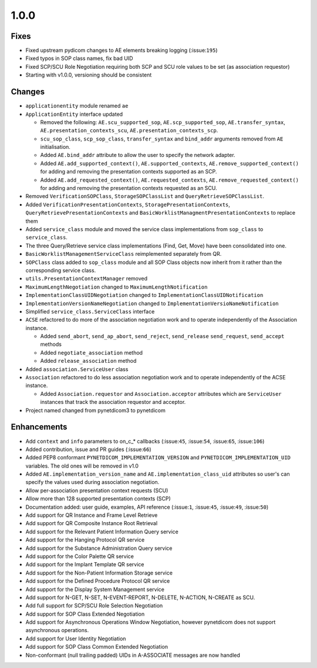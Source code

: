 1.0.0
=====

Fixes
.....

* Fixed upstream pydicom changes to AE elements breaking logging
  (:issue:``195``)
* Fixed typos in SOP class names, fix bad UID
* Fixed SCP/SCU Role Negotiation requiring both SCP and SCU role values to be
  set (as association requestor)
* Starting with v1.0.0, versioning should be consistent


Changes
.......

* ``applicationentity`` module renamed ``ae``
* ``ApplicationEntity`` interface updated

  - Removed the following: ``AE.scu_supported_sop``, ``AE.scp_supported_sop``,
    ``AE.transfer_syntax``, ``AE.presentation_contexts_scu``,
    ``AE.presentation_contexts_scp``.
  - ``scu_sop_class``, ``scp_sop_class``, ``transfer_syntax`` and ``bind_addr``
    arguments removed from ``AE`` initialisation.
  - Added ``AE.bind_addr`` attribute to allow the user to specify the network
    adapter.
  - Added ``AE.add_supported_context()``, ``AE.supported_contexts``,
    ``AE.remove_supported_context()`` for adding and removing the presentation
    contexts supported as an SCP.
  - Added ``AE.add_requested_context()``, ``AE.requested_contexts``,
    ``AE.remove_requested_context()`` for adding and removing the presentation
    contexts requested as an SCU.

* Removed ``VerificationSOPClass``, ``StorageSOPClassList`` and
  ``QueryRetrieveSOPClassList``.
* Added ``VerificationPresentationContexts``, ``StoragePresentationContexts``,
  ``QueryRetrievePresentationContexts`` and
  ``BasicWorklistManagmentPresentationContexts`` to replace them
* Added ``service_class`` module and moved the service class implementations
  from ``sop_class`` to ``service_class``.
* The three Query/Retrieve service class implementations (Find, Get, Move) have
  been consolidated into one.
* ``BasicWorklistManagementServiceClass`` reimplemented separately from QR.
* ``SOPClass`` class added to ``sop_class`` module and all SOP Class objects
  now inherit from it rather than the corresponding service class.
* ``utils.PresentationContextManager`` removed
* ``MaximumLengthNegotiation`` changed to ``MaximumLengthNotification``
* ``ImplementationClassUIDNegotiation`` changed to ``ImplementationClassUIDNotification``
* ``ImplementationVersionNameNegotiation`` changed to ``ImplementationVersioNameNotification``
* Simplified ``service_class.ServiceClass`` interface
* ``ACSE`` refactored to do more of the association negotiation work and to
  operate independently of the Association instance.

  - Added ``send_abort``, ``send_ap_abort``, ``send_reject``, ``send_release``
    ``send_request``, ``send_accept`` methods
  - Added ``negotiate_association`` method
  - Added ``release_association`` method
* Added ``association.ServiceUser`` class
* ``Association`` refactored to do less association negotiation work and to
  operate independently of the ACSE instance.

  - Added ``Association.requestor`` and ``Association.acceptor`` attributes
    which are ``ServiceUser`` instances that track the association requestor
    and acceptor.
* Project named changed from pynetdicom3 to pynetdicom


Enhancements
............

* Add ``context`` and ``info`` parameters to on_c_* callbacks (:issue:``45``,
  :issue:``54``, :issue:``65``, :issue:``106``)
* Added contribution, issue and PR guides (:issue:``66``)
* Added PEP8 conformant ``PYNETDICOM_IMPLEMENTATION_VERSION`` and
  ``PYNETDICOM_IMPLEMENTATION_UID`` variables. The old ones will be removed in
  v1.0
* Added ``AE.implementation_version_name`` and ``AE.implementation_class_uid``
  attributes so user's can specify the values used during association
  negotiation.
* Allow per-association presentation context requests (SCU)
* Allow more than 128 supported presentation contexts (SCP)
* Documentation added: user guide, examples, API reference (:issue:``1``,
  :issue:``45``, :issue:``49``, :issue:``50``)
* Add support for QR Instance and Frame Level Retrieve
* Add support for QR Composite Instance Root Retrieval
* Add support for the Relevant Patient Information Query service
* Add support for the Hanging Protocol QR service
* Add support for the Substance Administration Query service
* Add support for the Color Palette QR service
* Add support for the Implant Template QR service
* Add support for the Non-Patient Information Storage service
* Add support for the Defined Procedure Protocol QR service
* Add support for the Display System Management service
* Add support for N-GET, N-SET, N-EVENT-REPORT, N-DELETE, N-ACTION, N-CREATE
  as SCU.
* Add full support for SCP/SCU Role Selection Negotiation
* Add support for SOP Class Extended Negotiation
* Add support for Asynchronous Operations Window Negotiation, however
  pynetdicom does not support asynchronous operations.
* Add support for User Identity Negotiation
* Add support for SOP Class Common Extended Negotiation
* Non-conformant (null trailing padded) UIDs in A-ASSOCIATE messages are now
  handled

